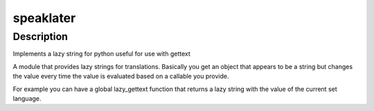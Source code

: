 speaklater
==========

Description
-----------

Implements a lazy string for python useful for use with gettext

A module that provides lazy strings for translations. Basically you get
an object that appears to be a string but changes the value every time
the value is evaluated based on a callable you provide.

For example you can have a global lazy_gettext function that returns a
lazy string with the value of the current set language.
